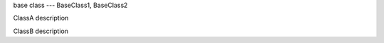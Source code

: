 .. module:: module_1

base class --- BaseClass1, BaseClass2

.. class:: ClassA

   ClassA description

   .. attribute:: attr_1

      attr_1 description

      :type: attr_1 type

   .. method:: method_1()

      method_1 description


.. class:: ClassB

   ClassB description

   .. data:: data_1

      data_1 description

      :type: data_1 type

   .. method:: method_1(arg_1=5.4)

      method_1 description

      :arg arg_1: method_1 arg_1 description
      :type arg_1: method_1 arg_1 type
      :return: method_1 return description
      :rtype: method_1 return type

